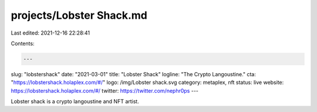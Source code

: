 projects/Lobster Shack.md
=========================

Last edited: 2021-12-16 22:28:41

Contents:

.. code-block:: md

    ---
slug: "lobstershack"
date: "2021-03-01"
title: "Lobster Shack"
logline: "The Crypto Langoustine."
cta: "https://lobstershack.holaplex.com/#/"
logo: /img/Lobster shack.svg
category: metaplex, nft
status: live
website: https://lobstershack.holaplex.com/#/
twitter: https://twitter.com/nephr0ps
---

Lobster shack is a crypto langoustine and NFT artist.


